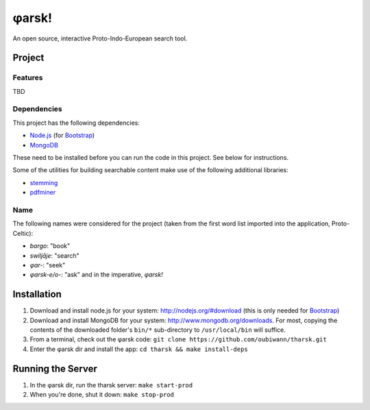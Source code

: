~~~~~~
φarsk!
~~~~~~

An open source, interactive Proto-Indo-European search tool.

Project
=======

Features
--------

TBD

Dependencies
------------
This project has the following dependencies:

* `Node.js`_ (for `Bootstrap`_)

* `MongoDB`_

These need to be installed before you can run the code in this project. See
below for instructions.

Some of the utilities for building searchable content make use of the following
additional libraries:

* `stemming`_

* `pdfminer`_


Name
----

The following names were considered for the project (taken from the first
word list imported into the application, Proto-Celtic):

* *bargo*: "book"

* *swiljāje*: "search"

* *φar-*: "seek"

* *φarsk-e/o-*: "ask" and in the imperative, *φarsk!*


Installation
============

#. Download and install node.js for your system: http://nodejs.org/#download
   (this is only needed for `Bootstrap`_)

#. Download and install MongoDB for your system:
   http://www.mongodb.org/downloads. For most, copying the contents of the
   downloaded folder's ``bin/*`` sub-directory to ``/usr/local/bin`` will
   suffice.

#. From a terminal, check out the φarsk code:
   ``git clone https://github.com/oubiwann/tharsk.git``

#. Enter the φarsk dir and install the app: ``cd tharsk && make install-deps``


Running the Server
==================

#. In the φarsk dir, run the tharsk server: ``make start-prod``

#. When you're done, shut it down: ``make stop-prod``


.. Links
.. _Node.js: http://nodejs.org/#download
.. _Bootstrap: http://twitter.github.com/bootstrap/
.. _MongoDB: http://www.mongodb.org/downloads
.. _stemming: http://pypi.python.org/pypi/stemming/1.0
.. _pdfminer: http://pypi.python.org/pypi/pdfminer/20110515
